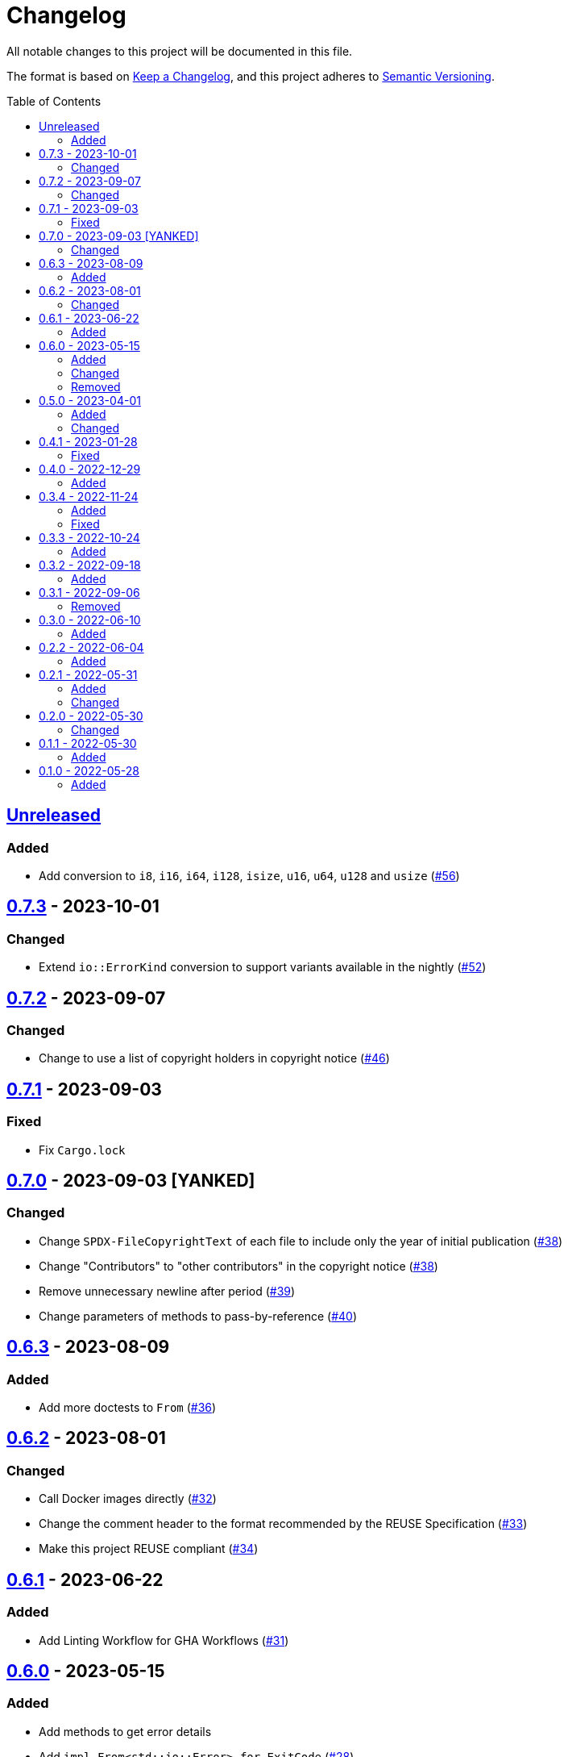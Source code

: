 // SPDX-FileCopyrightText: 2022 Shun Sakai
//
// SPDX-License-Identifier: Apache-2.0 OR MIT

= Changelog
:toc: preamble
:project-url: https://github.com/sorairolake/sysexits-rs
:compare-url: {project-url}/compare
:issue-url: {project-url}/issues
:pull-request-url: {project-url}/pull

All notable changes to this project will be documented in this file.

The format is based on https://keepachangelog.com/[Keep a Changelog], and this
project adheres to https://semver.org/[Semantic Versioning].

== {compare-url}/v0.7.3\...HEAD[Unreleased]

=== Added

* Add conversion to `i8`, `i16`, `i64`, `i128`, `isize`, `u16`, `u64`, `u128`
  and `usize` ({pull-request-url}/56[#56])

== {compare-url}/v0.7.2\...v0.7.3[0.7.3] - 2023-10-01

=== Changed

* Extend `io::ErrorKind` conversion to support variants available in the
  nightly ({pull-request-url}/52[#52])

== {compare-url}/v0.7.1\...v0.7.2[0.7.2] - 2023-09-07

=== Changed

* Change to use a list of copyright holders in copyright notice
  ({pull-request-url}/46[#46])

== {compare-url}/v0.7.0\...v0.7.1[0.7.1] - 2023-09-03

=== Fixed

* Fix `Cargo.lock`

== {compare-url}/v0.6.3\...v0.7.0[0.7.0] - 2023-09-03 [YANKED]

=== Changed

* Change `SPDX-FileCopyrightText` of each file to include only the year of
  initial publication ({pull-request-url}/38[#38])
* Change "Contributors" to "other contributors" in the copyright notice
  ({pull-request-url}/38[#38])
* Remove unnecessary newline after period ({pull-request-url}/39[#39])
* Change parameters of methods to pass-by-reference ({pull-request-url}/40[#40])

== {compare-url}/v0.6.2\...v0.6.3[0.6.3] - 2023-08-09

=== Added

* Add more doctests to `From` ({pull-request-url}/36[#36])

== {compare-url}/v0.6.1\...v0.6.2[0.6.2] - 2023-08-01

=== Changed

* Call Docker images directly ({pull-request-url}/32[#32])
* Change the comment header to the format recommended by the REUSE
  Specification ({pull-request-url}/33[#33])
* Make this project REUSE compliant ({pull-request-url}/34[#34])

== {compare-url}/v0.6.0\...v0.6.1[0.6.1] - 2023-06-22

=== Added

* Add Linting Workflow for GHA Workflows ({pull-request-url}/31[#31])

== {compare-url}/v0.5.0\...v0.6.0[0.6.0] - 2023-05-15

=== Added

* Add methods to get error details
* Add `impl From<std::io::Error> for ExitCode` ({pull-request-url}/28[#28])

=== Changed

* Replace `impl TryFrom<std::io::ErrorKind> for ExitCode` with
  `impl From<std::io::ErrorKind> for ExitCode`

=== Removed

* Remove `TryFromErrorKindError`

== {compare-url}/v0.4.1\...v0.5.0[0.5.0] - 2023-04-01

=== Added

* Add release checklist ({pull-request-url}/16[#16])
* Implement `PartialEq` and `Eq` for `ExitCode` ({pull-request-url}/19[#19])
* Add `ExitCode` based `Result` type and unit test ({pull-request-url}/21[#21])
* Implement `Error` for `ExitCode` ({pull-request-url}/23[#23])

=== Changed

* Rename `FromErrorKindError` to `TryFromErrorKindError`
* Rename `FromExitStatusError` to `TryFromExitStatusError`

== {compare-url}/v0.4.0\...v0.4.1[0.4.1] - 2023-01-28

=== Fixed

* Fix conversion from `std::process::ExitStatus` if the process was terminated
  by a signal
* Fix conversion from `std::io::ErrorKind` to return `ExitCode::NoInput` if
  error kind is `ErrorKind::NotFound`

== {compare-url}/v0.3.4\...v0.4.0[0.4.0] - 2022-12-29

=== Added

* Add conversions to primitive integer types
* Add `no_std` support
* Add conversion from `std::io::ErrorKind`
* Add conversion from `std::process::ExitStatus`
* Add `ExitCode::exit()`

== {compare-url}/v0.3.3\...v0.3.4[0.3.4] - 2022-11-24

=== Added

* Add `dependabot.yml`

=== Fixed

* Fix CITATION.cff and bump2version Settings ({pull-request-url}/10[#10])

== {compare-url}/v0.3.2\...v0.3.3[0.3.3] - 2022-10-24

=== Added

* Add `inline` attribute to `Display` trait

== {compare-url}/v0.3.1\...v0.3.2[0.3.2] - 2022-09-18

=== Added

* Add lint attributes to examples
* Add the example that returns original exit code

== {compare-url}/v0.3.0\...v0.3.1[0.3.1] - 2022-09-06

=== Removed

* Remove `repr(u8)` from `ExitCode`

== {compare-url}/v0.2.2\...v0.3.0[0.3.0] - 2022-06-10

=== Added

* Implement `Display` trait and corresponding test ({pull-request-url}/1[#1])
* Add the example that returns `sysexits::ExitCode`

== {compare-url}/v0.2.1\...v0.2.2[0.2.2] - 2022-06-04

=== Added

* Add the `inline` attribute

== {compare-url}/v0.2.0\...v0.2.1[0.2.1] - 2022-05-31

=== Added

* Add code example to README

=== Changed

* Update documentation examples inside the crate root file

== {compare-url}/v0.1.1\...v0.2.0[0.2.0] - 2022-05-30

=== Changed

* Rename `sysexits::SysExits` to `sysexits::ExitCode`

== {compare-url}/v0.1.0\...v0.1.1[0.1.1] - 2022-05-30

=== Added

* Add doctest to each variant of `SysExits`
* Add section about usage to README

== {project-url}/releases/tag/v0.1.0[0.1.0] - 2022-05-28

=== Added

* Initial release
